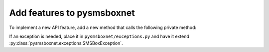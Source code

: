 Add features to pysmsboxnet
===========================

To implement a new API feature, add a new method that calls the following private method:

.. automethod:: pysmsboxnet.api.Client._smsbox_request

If an exception is needed, place it in ``pysmsboxnet/exceptions.py`` and have it extend :py:class:`pysmsboxnet.exceptions.SMSBoxException`.
